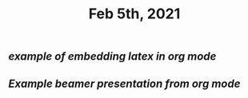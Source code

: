 #+TITLE: Feb 5th, 2021

** [[example of embedding latex in org mode]]
** [[Example beamer presentation from org mode]]
